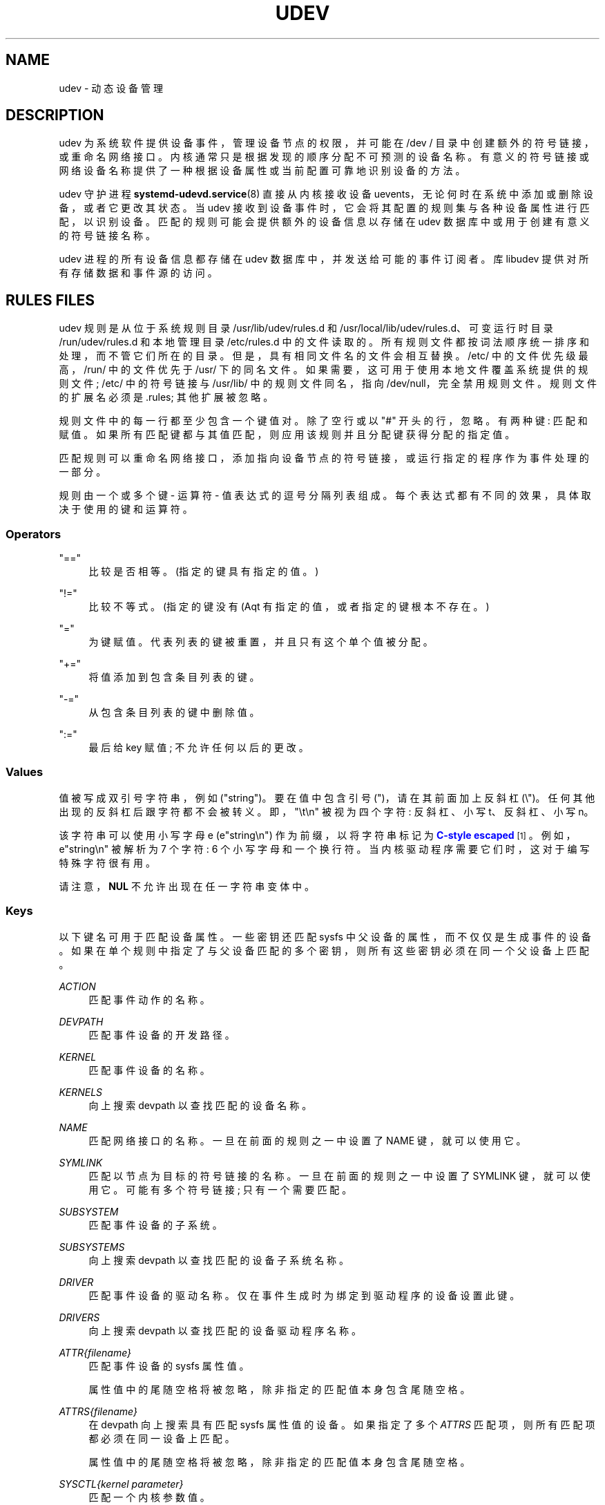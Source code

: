 .\" -*- coding: UTF-8 -*-
'\" t
.\"*******************************************************************
.\"
.\" This file was generated with po4a. Translate the source file.
.\"
.\"*******************************************************************
.TH UDEV 7 "" "systemd 253" udev
.ie  \n(.g .ds Aq \(aq
.el       .ds Aq '
.\" -----------------------------------------------------------------
.\" * Define some portability stuff
.\" -----------------------------------------------------------------
.\" ~~~~~~~~~~~~~~~~~~~~~~~~~~~~~~~~~~~~~~~~~~~~~~~~~~~~~~~~~~~~~~~~~
.\" http://bugs.debian.org/507673
.\" http://lists.gnu.org/archive/html/groff/2009-02/msg00013.html
.\" ~~~~~~~~~~~~~~~~~~~~~~~~~~~~~~~~~~~~~~~~~~~~~~~~~~~~~~~~~~~~~~~~~
.\" -----------------------------------------------------------------
.\" * set default formatting
.\" -----------------------------------------------------------------
.\" disable hyphenation
.nh
.\" disable justification (adjust text to left margin only)
.ad l
.\" -----------------------------------------------------------------
.\" * MAIN CONTENT STARTS HERE *
.\" -----------------------------------------------------------------
.SH NAME
udev \- 动态设备管理
.SH DESCRIPTION
.PP
udev 为系统软件提供设备事件，管理设备节点的权限，并可能在 /dev / 目录中创建额外的符号链接，或重命名网络接口
\&。内核通常只是根据发现的顺序分配不可预测的设备名称。有意义的符号链接或网络设备名称提供了一种根据设备属性或当前配置可靠地识别设备的方法。
.PP
udev 守护进程 \fBsystemd\-udevd.service\fP(8) 直接从内核接收设备
uevents，无论何时在系统中添加或删除设备，或者它更改其状态 \&。当 udev
接收到设备事件时，它会将其配置的规则集与各种设备属性进行匹配，以识别设备。匹配的规则可能会提供额外的设备信息以存储在 udev
数据库中或用于创建有意义的符号链接名称 \&。
.PP
udev 进程的所有设备信息都存储在 udev 数据库中，并发送给可能的事件订阅者。库 libudev\& 提供对所有存储数据和事件源的访问。
.SH "RULES FILES"
.PP
udev 规则是从位于系统规则目录 /usr/lib/udev/rules\&.d 和
/usr/local/lib/udev/rules\&.d、可变运行时目录 /run/udev/rules\&.d 和本地管理目录
/etc/rules\&.d\& 中的文件读取的。所有规则文件都按词法顺序统一排序和处理，而不管它们所在的目录
\&。但是，具有相同文件名的文件会相互替换 \&。/etc/ 中的文件优先级最高，/run/ 中的文件优先于 /usr/\&
下的同名文件。如果需要，这可用于使用本地文件覆盖系统提供的规则文件; /etc/ 中的符号链接与 /usr/lib/ 中的规则文件同名，指向
/dev/null，完全禁用规则文件 \&。规则文件的扩展名必须是 \&.rules; 其他扩展被忽略 \&。
.PP
规则文件中的每一行都至少包含一个键值对 \&。除了空行或以 "#" 开头的行，忽略 \&。有两种键: 匹配和赋值
\&。如果所有匹配键都与其值匹配，则应用该规则并且分配键获得分配的指定值 \&。
.PP
匹配规则可以重命名网络接口，添加指向设备节点的符号链接，或运行指定的程序作为事件处理的一部分。
.PP
规则由一个或多个键 \- 运算符 \- 值表达式 \& 的逗号分隔列表组成。每个表达式都有不同的效果，具体取决于使用的键和运算符 \&。
.SS Operators
.PP
"=="
.RS 4
比较是否相等 \&。(指定的键具有指定的值 \&。)
.RE
.PP
"!="
.RS 4
比较不等式 \&。(指定的键没有 \* (Aqt 有指定的值，或者指定的键根本不存在 \&。)
.RE
.PP
"="
.RS 4
为键赋值 \&。代表列表的键被重置，并且只有这个单个值被分配 \&。
.RE
.PP
"+="
.RS 4
将值添加到包含条目列表的键 \&。
.RE
.PP
"\-="
.RS 4
从包含条目列表的键中删除值 \&。
.RE
.PP
":="
.RS 4
最后给 key 赋值; 不允许任何以后的更改 \&。
.RE
.SS Values
.PP
值被写成双引号字符串，例如 ("string")\&。要在值中包含引号 (")，请在其前面加上反斜杠
(\e")\&。任何其他出现的反斜杠后跟字符都不会被转义 \&。即，"\et\en" 被视为四个字符: 反斜杠、小写 t、反斜杠、小写 n\&。
.PP
该字符串可以使用小写字母 e (e"string\en") 作为前缀，以将字符串标记为 \m[blue]\fBC\-style escaped\fP\m[]\&\s-2\u[1]\d\s+2\&。例如，e"string\en" 被解析为 7 个字符: 6 个小写字母和一个换行符
\&。当内核驱动程序需要它们 \& 时，这对于编写特殊字符很有用。
.PP
请注意，\fBNUL\fP 不允许出现在任一字符串变体 \& 中。
.SS Keys
.PP
以下键名可用于匹配设备属性 \&。一些密钥还匹配 sysfs 中父设备的属性，而不仅仅是生成事件的设备
\&。如果在单个规则中指定了与父设备匹配的多个密钥，则所有这些密钥必须在同一个父设备上匹配 \&。
.PP
\fIACTION\fP
.RS 4
匹配事件动作的名称 \&。
.RE
.PP
\fIDEVPATH\fP
.RS 4
匹配事件设备的开发路径 \&。
.RE
.PP
\fIKERNEL\fP
.RS 4
匹配事件设备的名称 \&。
.RE
.PP
\fIKERNELS\fP
.RS 4
向上搜索 devpath 以查找匹配的设备名称 \&。
.RE
.PP
\fINAME\fP
.RS 4
匹配网络接口的名称 \&。一旦在前面的规则之一中设置了 NAME 键，就可以使用它。
.RE
.PP
\fISYMLINK\fP
.RS 4
匹配以节点为目标的符号链接的名称 \&。一旦在前面的规则之一中设置了 SYMLINK 键，就可以使用它。可能有多个符号链接; 只有一个需要匹配 \&。
.RE
.PP
\fISUBSYSTEM\fP
.RS 4
匹配事件设备的子系统 \&。
.RE
.PP
\fISUBSYSTEMS\fP
.RS 4
向上搜索 devpath 以查找匹配的设备子系统名称 \&。
.RE
.PP
\fIDRIVER\fP
.RS 4
匹配事件设备的驱动名称 \&。仅在事件生成时为绑定到驱动程序的设备设置此键 \&。
.RE
.PP
\fIDRIVERS\fP
.RS 4
向上搜索 devpath 以查找匹配的设备驱动程序名称 \&。
.RE
.PP
\fIATTR{\fP\fIfilename\fP\fI}\fP
.RS 4
匹配事件设备的 sysfs 属性值 \&。
.sp
属性值中的尾随空格将被忽略，除非指定的匹配值本身包含尾随空格 \&。
.RE
.PP
\fIATTRS{\fP\fIfilename\fP\fI}\fP
.RS 4
在 devpath 向上搜索具有匹配 sysfs 属性值 \& 的设备。如果指定了多个 \fIATTRS\fP 匹配项，则所有匹配项都必须在同一设备上匹配
\&。
.sp
属性值中的尾随空格将被忽略，除非指定的匹配值本身包含尾随空格 \&。
.RE
.PP
\fISYSCTL{\fP\fIkernel parameter\fP\fI}\fP
.RS 4
匹配一个内核参数值 \&。
.RE
.PP
\fIENV{\fP\fIkey\fP\fI}\fP
.RS 4
匹配设备属性值 \&。
.RE
.PP
\fICONST{\fP\fIkey\fP\fI}\fP
.RS 4
匹配系统范围的常量 \&。支持的键是:
.PP
"arch"
.RS 4
系统 \*(Aqs 架构 \&. 有关可能的值 \&，请参见 \fBsystemd.unit\fP(5) 中的
\fBConditionArchitecture=\fP。
.RE
.PP
"virt"
.RS 4
System\*(Aqs 虚拟化环境 \&. 有关可能的值 \&，请参见 \fBsystemd\-detect\-virt\fP(1)。
.RE
.sp
未知键永远不会匹配 \&。
.RE
.PP
\fITAG\fP
.RS 4
匹配设备标签 \&。
.RE
.PP
\fITAGS\fP
.RS 4
向上搜索 devpath 以查找具有匹配标记 \& 的设备。
.RE
.PP
\fITEST{\fP\fIoctal mode mask\fP\fI}\fP
.RS 4
测试文件是否存在 \&。如果需要，可以指定八进制模式掩码 \&。
.RE
.PP
\fIPROGRAM\fP
.RS 4
执行程序判断是否匹配; 如果程序成功返回则键为真 \&。设备属性可用于环境中执行的程序 \&。该程序 \*(Aqs 标准输出在 \fIRESULT\fP 键
\& 中可用。
.sp
这只能用于运行时间非常短的前台任务 \&。详见 \fIRUN\fP\&。
.sp
注意一个规则中可以指定多个 \fIPROGRAM\fP 键，"="、":="、"+=" 等同于 `==`\&。
.RE
.PP
\fIRESULT\fP
.RS 4
匹配最后一个 \fIPROGRAM\fP 调用 \& 的返回字符串。这个键可以在 \fIPROGRAM\fP 调用 \& 之后的相同或任何后续规则中使用。
.RE
.PP
大多数字段支持 shell glob 模式匹配和备用模式 \&。支持以下特殊字符:
.PP
"*"
.RS 4
匹配零个或多个字符 \&。
.RE
.PP
"?"
.RS 4
匹配任何单个字符 \&。
.RE
.PP
"[]"
.RS 4
匹配方括号 \& 中指定的任何单个字符。例如，模式字符串 "tty[SR]" 将匹配 "ttyS" 或 `ttyR`\&。还通过 "\-" 字符 \&
支持范围。例如，要匹配所有数字的范围，可以使用模式 "[0\-9]"\&。如果 "[" 之后的第一个字符是 "!"，则匹配任何未包含的字符 \&。
.RE
.PP
"|"
.RS 4
分隔替代模式 \&。例如，模式字符串 "abc|x*" 将匹配 "abc" 或 `x*`\&。
.RE
.PP
以下键可以获得分配的值:
.PP
\fINAME\fP
.RS 4
用于网络接口的名称 \&。有关设置接口名称 \& 的高级机制，请参见 \fBsystemd.link\fP(5)。udev
无法更改设备节点的名称，只能创建额外的符号链接 \&。
.RE
.PP
\fISYMLINK\fP
.RS 4
以节点为目标的符号链接的名称 \&。每个匹配规则都会将此值添加到要创建的符号链表中 \&。
.sp
命名符号链接的字符集是有限的 \&。允许的字符是 "0\-9A\-Za\-z#+\-\&.:=@_/"、有效的 UTF\-8 字符序列和 "\ex00"
十六进制编码 \&。所有其他字符都替换为 "_" 字符 \&。
.sp
可以通过用空格字符 \& 分隔名称来指定多个符号链接。如果多个设备使用相同的名称，则链接始终指向具有最高 link_priority\&
的设备。如果当前设备消失，则重新评估链接，具有下一个最高 link_priority 的设备成为链接的所有者。如果未指定
link_priority，则设备的顺序 (以及其中一个拥有该链接) 是未定义的 \&。
.sp
符号链接名称绝不能与内核冲突 \*(Aqs 默认设备节点名称，因为这会导致不可预测的行为 \&。
.RE
.PP
\fIOWNER\fP, \fIGROUP\fP, \fIMODE\fP
.RS 4
设备节点的权限 \&。每个指定的值都会覆盖编译的默认值 \&。
.RE
.PP
\fISECLABEL{\fP\fImodule\fP\fI}\fP
.RS 4
将指定的 Linux 安全模块标签应用于设备节点 \&。
.RE
.PP
\fIATTR{\fP\fIkey\fP\fI}\fP
.RS 4
应写入事件设备的 sysfs 属性的值。
.RE
.PP
\fISYSCTL{\fP\fIkernel parameter\fP\fI}\fP
.RS 4
应该写入内核参数的值 \&。
.RE
.PP
\fIENV{\fP\fIkey\fP\fI}\fP
.RS 4
设置设备属性值 \&。具有前导 "\&." 的属性名称既不会存储在数据库中，也不会导出到事件或外部工具 (例如，通过 \fIPROGRAM\fP 匹配键运行)
\&。
.RE
.PP
\fITAG\fP
.RS 4
将标签附加到设备 \&。这用于为 libudev\*(Aqs 监控功能的用户过滤事件，或枚举一组标记设备
\&。只有少数标签附加到设备时，实现才能有效地工作 \&。它仅用于具有特定设备过滤器要求的上下文中，而不是作为通用标志
\&。过度使用可能会导致事件处理效率低下 \&。
.RE
.PP
\fIRUN{\fP\fItype\fP\fI}\fP
.RS 4
指定在处理完事件的所有规则后要执行的程序 \&。对于 "+="，此调用被添加到列表中，对于 "=" 或 ":="，它替换列表中的任何先前内容
\&。请注意，下面描述的 "program" 和 "builtin" 类型共享一个公共列表，因此使用 ":=" 和 "=" 清除列表会影响这两种类型
\&。
.sp
\fItype\fP 可能是:
.PP
"program"
.RS 4
执行指定为分配值 \& 的外部程序。如果没有给出绝对路径，则程序应该位于 /usr/lib/udev; 否则，必须指定绝对路径 \&。
.sp
如果没有指定 \fItype\fP\&，这是默认设置。
.RE
.PP
"builtin"
.RS 4
作为 \fIprogram\fP，但使用内置程序之一而不是外部程序 \&。
.RE
.sp
程序名和后面的参数之间用空格 \& 隔开。单引号可以用来指定带空格 \& 的参数。
.sp
这只能用于运行时间非常短的前台任务 \&。长时间运行事件进程可能会阻止此设备或相关设备的所有进一步事件 \&。
.sp
请注意，由于在 systemd\-udevd\&.service\& 上强制执行的默认沙箱，在 udev 规则内不允许运行访问网络或
mount/unmount 文件系统的程序。
.sp
不允许启动守护进程或其他长时间运行的进程; 事件处理完成后，分叉的进程，无论是否分离，都将被无条件杀死。为了从 udev
规则激活长时间运行的进程，提供服务元并使用 \fISYSTEMD_WANTS\fP 设备属性 \& 从 udev 设备中拉入它。有关详细信息，请参见
\fBsystemd.device\fP(5)\&。
.RE
.PP
\fILABEL\fP
.RS 4
\fIGOTO\fP 可能跳转到的命名标签 \&。
.RE
.PP
\fIGOTO\fP
.RS 4
跳转到具有匹配名称 \& 的下一个 \fILABEL\fP。
.RE
.PP
\fIIMPORT{\fP\fItype\fP\fI}\fP
.RS 4
导入一组变量作为设备属性，取决于 \fItype\fP:
.PP
"program"
.RS 4
执行指定为赋值的外部程序，如果成功返回，则导入其输出，该输出必须采用环境键格式 \&。路径规范、command/argument 分隔和引用与
\fIRUN\fP\& 中的一样。
.RE
.PP
"builtin"
.RS 4
与 "program" 类似，但使用内置程序之一而不是外部程序 \&。
.RE
.PP
"file"
.RS 4
导入指定为赋值的文本文件，其内容必须为环境键格式 \&。
.RE
.PP
"db"
.RS 4
从当前设备数据库导入指定为分配值的单个属性 \&。这仅在数据库已被较早的事件填充时才有效 \&。
.RE
.PP
"cmdline"
.RS 4
从内核命令行导入单个属性 \&。对于简单标志，属性值设置为 `1`\&。
.RE
.PP
"parent"
.RS 4
通过读取父设备的数据库条目，从父设备导入存储的密钥。分配给 \fBIMPORT{parent}\fP 的值用作要导入的键名称的过滤器 (使用相同的 shell
glob 模式匹配用于比较) \&。
.RE
.sp
这只能用于运行时间非常短的前台任务 \&。有关详细信息，请参见 \fBRUN\fP\&。
.sp
注意一个规则中可以指定多个 \fIIMPORT{}\fP 键，"="、":="、"+=" 等同于 `==`\&。如果导入成功，则该键为真，除非使用 "!="
作为运算符，如果导入失败 \&，则该键为真。
.RE
.PP
\fIOPTIONS\fP
.RS 4
规则和设备选项:
.PP
\fBlink_priority=\fP\fIvalue\fP
.RS 4
指定创建的符号链接的优先级 \&。具有更高优先级的设备会覆盖其他设备的现有符号链接 \&。默认值为 0\&。
.RE
.PP
\fBstring_escape=\fP\fInone|replace\fP
.RS 4
当 "replace" 时，分配给 \fINAME\fP、\fISYMLINK\fP、\fIENV{\fP\fIkey\fP\fI}\fP 的字符串中可能不安全的字符被替换为
\&。当 "none" 时，不进行替换 \&。未设置时，对 \fINAME\fP、\fISYMLINK\fP 执行替换，但不对
\fIENV{\fP\fIkey\fP\fI}\fP\& 执行替换。默认为取消设置 \&。
.RE
.PP
\fBstatic_node=\fP
.RS 4
将此规则中指定的权限应用于具有指定名称的静态设备节点 \&。此外，对于此规则中指定的每个标记，在目录
/run/udev/static_node\-tags/\fItag\fP 中创建一个符号链接，指向具有指定名称的静态设备节点 \&。静态设备节点创建在
systemd\-udevd 启动之前由 systemd\-tmpfiles 执行 \&。静态节点可能没有对应的内核设备;
它们用于在访问时触发自动内核模块加载 \&。
.RE
.PP
\fBwatch\fP
.RS 4
用 inotify 监视设备节点; 当节点打开写入后关闭时，会合成一个 change uevent\&。
.RE
.PP
\fBnowatch\fP
.RS 4
使用 inotify\& 禁用对设备节点的监视。
.RE
.PP
\fBdb_persist\fP
.RS 4
在事件设备的 udev 数据库条目上设置标志 (粘滞位) \&。即使调用 \fBudevadm info \-\-cleanup\-db\fP\&，设备属性也会保存在数据库中。此选项在某些情况下 (例如 \&.g\&. Device Mapper 设备)
很有用，可用于在从 initrd\& 转换时保持设备状态。
.RE
.PP
\fBlog_level=\fP\fIlevel\fP
.RS 4
采用日志级别名称，如 "debug" 或 "info"，或特殊值 `reset`\&。当指定日志级别名称时，最大日志级别更改为该级别 \&。当设置
"reset" 时，先前指定的日志级别将被撤销 \&。默认为 \fBsystemd\-udevd\fP\& 主进程的日志级别。
.sp
这在调试某些设备的事件时可能很有用 \&。请注意，在处理包含此规则的行时应用日志级别
\&。所以，为了调试，建议在前面的地方指定，e\&.g\&.，00\-debug\&.rules\& 的第一行。
.sp
调试网络接口的 uevent 处理示例:
.sp
.if  n \{\
.RS 4
.\}
.nf
# /etc/udev/rules\&.d/00\-debug\-net\&.rules
SUBSYSTEM=="net", OPTIONS="log_level=debug"
.fi
.if  n \{\
.RE
.\}
.RE
.RE
.PP
\fINAME\fP、\fISYMLINK\fP、\fIPROGRAM\fP、\fIOWNER\fP、\fIGROUP\fP、\fIMODE\fP、\fISECLABEL\fP 和 \fIRUN\fP
字段支持简单的字符串替换 \&。\fIRUN\fP 替换是在处理完所有规则之后执行的，就在程序执行之前，允许使用由早期匹配规则设置的设备属性
\&。对于所有其他字段，替换是在处理单个规则时执行的 \&。可用的替代品是:
.PP
\fB$kernel\fP, \fB%k\fP
.RS 4
此设备的内核名称 \&。
.RE
.PP
\fB$number\fP, \fB%n\fP
.RS 4
此设备的内核编号 \&。例如，"sda3" 的内核编号为 3\&。
.RE
.PP
\fB$devpath\fP, \fB%p\fP
.RS 4
设备的开发路径 \&。
.RE
.PP
\fB$id\fP, \fB%b\fP
.RS 4
在向上搜索 \fBSUBSYSTEMS\fP、\fBKERNELS\fP、\fBDRIVERS\fP 和 \fBATTRS\fP\& 的 devpath 时匹配的设备名称。
.RE
.PP
\fB$driver\fP
.RS 4
在向上搜索 \fBSUBSYSTEMS\fP、\fBKERNELS\fP、\fBDRIVERS\fP 和 \fBATTRS\fP\& 的 devpath
时，设备的驱动程序名称匹配。
.RE
.PP
\fB$attr{\fP\fIfile\fP\fB}\fP, \fB%s{\fP\fIfile\fP\fB}\fP
.RS 4
在规则的所有键都匹配的设备上找到的 sysfs 属性的值 \&。如果匹配的设备没有这样的属性，并且之前的
\fBKERNELS\fP、\fBSUBSYSTEMS\fP、\fBDRIVERS\fP 或 \fBATTRS\fP 测试选择了父设备，则使用该父设备的属性 \&。
.sp
如果该属性是符号链接，则符号链接目标的最后一个元素作为值 \& 返回。
.RE
.PP
\fB$env{\fP\fIkey\fP\fB}\fP, \fB%E{\fP\fIkey\fP\fB}\fP
.RS 4
设备属性值 \&。
.RE
.PP
\fB$major\fP, \fB%M\fP
.RS 4
设备的内核主要编号 \&。
.RE
.PP
\fB$minor\fP, \fB%m\fP
.RS 4
设备的内核次要编号 \&。
.RE
.PP
\fB$result\fP, \fB%c\fP
.RS 4
使用 \fIPROGRAM\fP\& 请求的外部程序返回的字符串。可以通过将部分编号指定为属性来选择由空格字符分隔的字符串的单个部分: `%c
{N}`\&。如果数字后跟 "+" 字符，则这部分加上结果字符串的所有剩余部分将被替换: `%c {N+}`\&。
.RE
.PP
\fB$parent\fP, \fB%P\fP
.RS 4
父设备的节点名称 \&。
.RE
.PP
\fB$name\fP
.RS 4
设备的当前名称 \&。如果没有被规则改变，它就是内核设备的名称 \&。
.RE
.PP
\fB$links\fP
.RS 4
当前符号链接的空格分隔列表 \&。该值仅在删除事件期间设置，或者如果较早的规则分配了值 \&。
.RE
.PP
\fB$root\fP, \fB%r\fP
.RS 4
udev_root 值 \&。
.RE
.PP
\fB$sys\fP, \fB%S\fP
.RS 4
sysfs 挂载点 \&。
.RE
.PP
\fB$devnode\fP, \fB%N\fP
.RS 4
设备节点的名称 \&。
.RE
.PP
\fB%%\fP
.RS 4
"%" 字符本身 \&。
.RE
.PP
\fB$$\fP
.RS 4
"$" 字符本身 \&。
.RE
.SH "SEE ALSO"
.PP
\fBsystemd\-udevd.service\fP(8), \fBudevadm\fP(8), \fBsystemd.link\fP(5)
.SH NOTES
.IP " 1." 4
C 风格转义
.RS 4
\%https://en.wikipedia.org/wiki/Escape_sequences_in_C#Table_of_escape_sequences
.RE
.PP
.SH [手册页中文版]
.PP
本翻译为免费文档；阅读
.UR https://www.gnu.org/licenses/gpl-3.0.html
GNU 通用公共许可证第 3 版
.UE
或稍后的版权条款。因使用该翻译而造成的任何问题和损失完全由您承担。
.PP
该中文翻译由 wtklbm
.B <wtklbm@gmail.com>
根据个人学习需要制作。
.PP
项目地址:
.UR \fBhttps://github.com/wtklbm/manpages-chinese\fR
.ME 。
